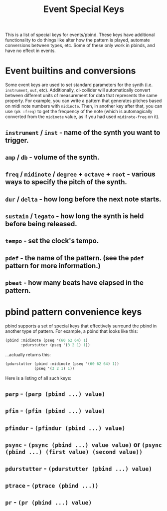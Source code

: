 #+TITLE: Event Special Keys

This is a list of special keys for events/pbind. These keys have additional functionality to do things like alter how the pattern is played, automate conversions between types, etc. Some of these only work in pbinds, and have no effect in events.

* Event builtins and conversions

Some event keys are used to set standard parameters for the synth (i.e. ~instrument~, ~out~, etc). Additionally, cl-collider will automatically convert between different units of measurement for data that represents the same property. For example, you can write a pattern that generates pitches based on midi note numbers with ~midinote~. Then, in another key after that, you can use ~(pk :freq)~ to get the frequency of the note (which is automagically converted from the ~midinote~ value, as if you had used ~midinote-freq~ on it).

** ~instrument~ / ~inst~ - name of the synth you want to trigger.
** ~amp~ / ~db~ - volume of the synth.
** ~freq~ / ~midinote~ / ~degree~ + ~octave~ + ~root~ - various ways to specify the pitch of the synth.
** ~dur~ / ~delta~ - how long before the next note starts.
** ~sustain~ / ~legato~ - how long the synth is held before being released.
** ~tempo~ - set the clock's tempo.
** ~pdef~ - the name of the pattern. (see the ~pdef~ pattern for more information.)
** ~pbeat~ - how many beats have elapsed in the pattern.

* pbind pattern convenience keys

pbind supports a set of special keys that effectively surround the pbind in another type of pattern. For example, a pbind that looks like this:

#+BEGIN_SRC lisp
  (pbind :midinote (pseq '(60 62 64) 1)
         :pdurstutter (pseq '(3 2 1) 1))
#+END_SRC

...actually returns this:

#+BEGIN_SRC lisp
  (pdurstutter (pbind :midinote (pseq '(60 62 64) 1))
               (pseq '(3 2 1) 1))
#+END_SRC

Here is a listing of all such keys:

** ~parp~ - ~(parp (pbind ...) value)~
** ~pfin~ - ~(pfin (pbind ...) value)~
** ~pfindur~ - ~(pfindur (pbind ...) value)~
** ~psync~ - ~(psync (pbind ...) value value)~ or ~(psync (pbind ...) (first value) (second value))~
** ~pdurstutter~ - ~(pdurstutter (pbind ...) value)~
** ~ptrace~ - ~(ptrace (pbind ...))~
** ~pr~ - ~(pr (pbind ...) value)~
